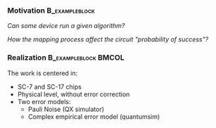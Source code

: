 *** Motivation                                             :B_exampleblock:
:PROPERTIES:
:BEAMER_env: exampleblock
:END:


     /Can some device run a given algorithm?/

     /How the mapping process affect the circuit "probability of success"?/

*** Realization                                      :B_exampleblock:BMCOL:
    :PROPERTIES:
    :BEAMER_env: exampleblock
    :BEAMER_col: .6
    :END:

    # All the work will be centered in the _SC-7_ and _SC-17_ chips constraints (always at the _physical_ level, thus without error correction), but everything will be simulated with two different error models. Pauli Noise (_QX_) and (_quantumsim_).

    The work is centered in:

    - SC-7 and SC-17 chips
    - Physical level, without error correction
    - Two error models:
      - Pauli Noise (QX simulator)
      - Complex empirical error model (quantumsim)
